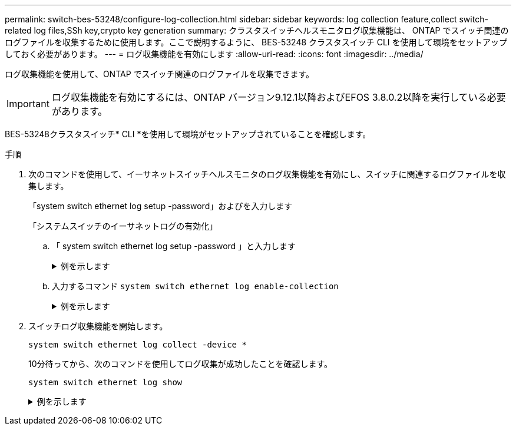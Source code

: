 ---
permalink: switch-bes-53248/configure-log-collection.html 
sidebar: sidebar 
keywords: log collection feature,collect switch-related log files,SSh key,crypto key generation 
summary: クラスタスイッチヘルスモニタログ収集機能は、 ONTAP でスイッチ関連のログファイルを収集するために使用します。ここで説明するように、 BES-53248 クラスタスイッチ CLI を使用して環境をセットアップしておく必要があります。 
---
= ログ収集機能を有効にします
:allow-uri-read: 
:icons: font
:imagesdir: ../media/


[role="lead"]
ログ収集機能を使用して、ONTAP でスイッチ関連のログファイルを収集できます。


IMPORTANT: ログ収集機能を有効にするには、ONTAP バージョン9.12.1以降およびEFOS 3.8.0.2以降を実行している必要があります。

BES-53248クラスタスイッチ* CLI *を使用して環境がセットアップされていることを確認します。

.手順
. 次のコマンドを使用して、イーサネットスイッチヘルスモニタのログ収集機能を有効にし、スイッチに関連するログファイルを収集します。
+
「system switch ethernet log setup -password」およびを入力します

+
「システムスイッチのイーサネットログの有効化」

+
.. 「 system switch ethernet log setup -password 」と入力します
+
.例を示します
[%collapsible]
====
[listing, subs="+quotes"]
----
cluster1::*> *system switch ethernet log setup-password*
Enter the switch name: *<return>*
The switch name entered is not recognized.
Choose from the following list:
*cs1*
*cs2*

cluster1::*> *system switch ethernet log setup-password*

Enter the switch name: *cs1*
RSA key fingerprint is e5:8b:c6:dc:e2:18:18:09:36:63:d9:63:dd:03:d9:cc
Do you want to continue? {y|n}::[n] *y*

Enter the password: *<enter switch password>*
Enter the password again: *<enter switch password>*

cluster1::*> *system switch ethernet log setup-password*

Enter the switch name: *cs2*
RSA key fingerprint is 57:49:86:a1:b9:80:6a:61:9a:86:8e:3c:e3:b7:1f:b1
Do you want to continue? {y|n}:: [n] *y*

Enter the password: *<enter switch password>*
Enter the password again: *<enter switch password>*
----
====
.. 入力するコマンド `system switch ethernet log enable-collection`
+
.例を示します
[%collapsible]
====
[listing, subs="+quotes"]
----
cluster1::*> *system  switch ethernet log enable-collection*

Do you want to enable cluster log collection for all nodes in the cluster?
{y|n}: [n] *y*

Enabling cluster switch log collection.

cluster1::*>
----
====


. スイッチログ収集機能を開始します。
+
`system switch ethernet log collect -device *`

+
10分待ってから、次のコマンドを使用してログ収集が成功したことを確認します。

+
`system switch ethernet log show`

+
.例を示します
[%collapsible]
====
[listing, subs="+quotes"]
----
cluster1::*> system switch ethernet log show
Log Collection Enabled: true

Index  Switch                       Log Timestamp        Status
------ ---------------------------- -------------------  ---------
1      cs1 (b8:ce:f6:19:1b:42)      4/29/2022 03:05:25   complete
2      cs2 (b8:ce:f6:19:1b:96)      4/29/2022 03:07:42   complete
----

CAUTION: これらのコマンドのいずれかでエラーが返される場合は、ネットアップサポートにお問い合わせください。

.次の手順
スイッチをアップグレードする場合は、に進みます link:replace-verify.html["アップグレード設定を確認します"]。

====

